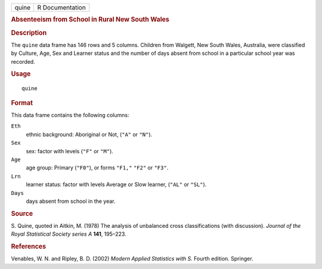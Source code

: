.. container::

   .. container::

      ===== ===============
      quine R Documentation
      ===== ===============

      .. rubric:: Absenteeism from School in Rural New South Wales
         :name: absenteeism-from-school-in-rural-new-south-wales

      .. rubric:: Description
         :name: description

      The ``quine`` data frame has 146 rows and 5 columns. Children from
      Walgett, New South Wales, Australia, were classified by Culture,
      Age, Sex and Learner status and the number of days absent from
      school in a particular school year was recorded.

      .. rubric:: Usage
         :name: usage

      ::

         quine

      .. rubric:: Format
         :name: format

      This data frame contains the following columns:

      ``Eth``
         ethnic background: Aboriginal or Not, (``"A"`` or ``"N"``).

      ``Sex``
         sex: factor with levels (``"F"`` or ``"M"``).

      ``Age``
         age group: Primary (``"F0"``), or forms ``"F1,"`` ``"F2"`` or
         ``"F3"``.

      ``Lrn``
         learner status: factor with levels Average or Slow learner,
         (``"AL"`` or ``"SL"``).

      ``Days``
         days absent from school in the year.

      .. rubric:: Source
         :name: source

      S. Quine, quoted in Aitkin, M. (1978) The analysis of unbalanced
      cross classifications (with discussion). *Journal of the Royal
      Statistical Society series A* **141**, 195–223.

      .. rubric:: References
         :name: references

      Venables, W. N. and Ripley, B. D. (2002) *Modern Applied
      Statistics with S.* Fourth edition. Springer.
